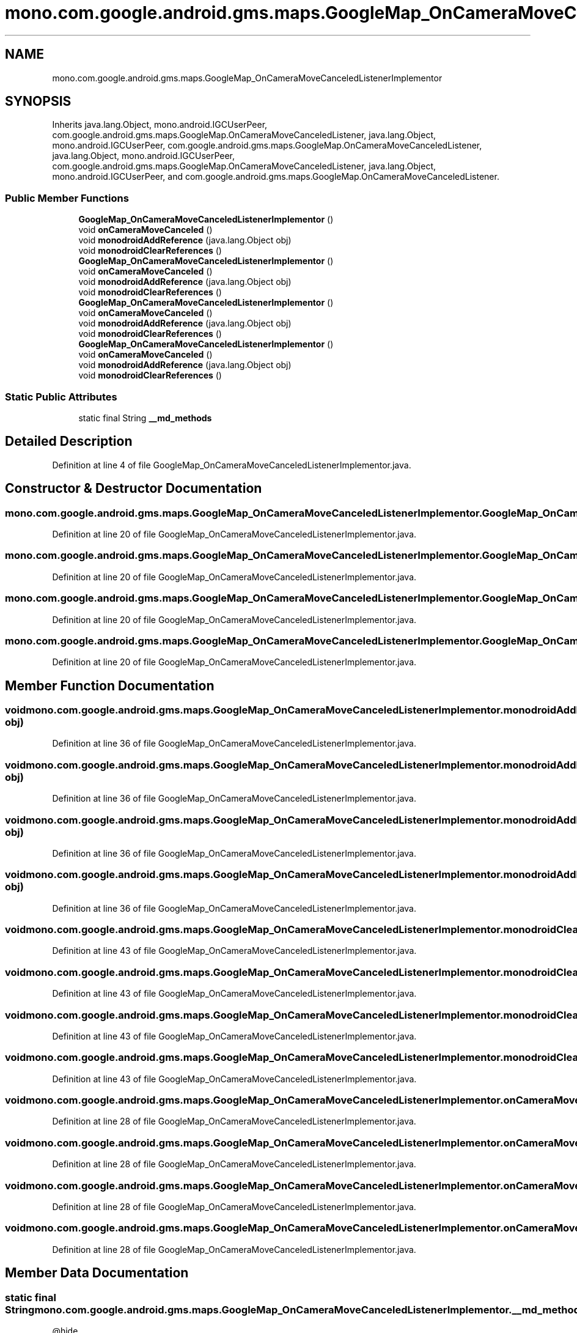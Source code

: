 .TH "mono.com.google.android.gms.maps.GoogleMap_OnCameraMoveCanceledListenerImplementor" 3 "Thu Apr 29 2021" "Version 1.0" "Green Quake" \" -*- nroff -*-
.ad l
.nh
.SH NAME
mono.com.google.android.gms.maps.GoogleMap_OnCameraMoveCanceledListenerImplementor
.SH SYNOPSIS
.br
.PP
.PP
Inherits java\&.lang\&.Object, mono\&.android\&.IGCUserPeer, com\&.google\&.android\&.gms\&.maps\&.GoogleMap\&.OnCameraMoveCanceledListener, java\&.lang\&.Object, mono\&.android\&.IGCUserPeer, com\&.google\&.android\&.gms\&.maps\&.GoogleMap\&.OnCameraMoveCanceledListener, java\&.lang\&.Object, mono\&.android\&.IGCUserPeer, com\&.google\&.android\&.gms\&.maps\&.GoogleMap\&.OnCameraMoveCanceledListener, java\&.lang\&.Object, mono\&.android\&.IGCUserPeer, and com\&.google\&.android\&.gms\&.maps\&.GoogleMap\&.OnCameraMoveCanceledListener\&.
.SS "Public Member Functions"

.in +1c
.ti -1c
.RI "\fBGoogleMap_OnCameraMoveCanceledListenerImplementor\fP ()"
.br
.ti -1c
.RI "void \fBonCameraMoveCanceled\fP ()"
.br
.ti -1c
.RI "void \fBmonodroidAddReference\fP (java\&.lang\&.Object obj)"
.br
.ti -1c
.RI "void \fBmonodroidClearReferences\fP ()"
.br
.ti -1c
.RI "\fBGoogleMap_OnCameraMoveCanceledListenerImplementor\fP ()"
.br
.ti -1c
.RI "void \fBonCameraMoveCanceled\fP ()"
.br
.ti -1c
.RI "void \fBmonodroidAddReference\fP (java\&.lang\&.Object obj)"
.br
.ti -1c
.RI "void \fBmonodroidClearReferences\fP ()"
.br
.ti -1c
.RI "\fBGoogleMap_OnCameraMoveCanceledListenerImplementor\fP ()"
.br
.ti -1c
.RI "void \fBonCameraMoveCanceled\fP ()"
.br
.ti -1c
.RI "void \fBmonodroidAddReference\fP (java\&.lang\&.Object obj)"
.br
.ti -1c
.RI "void \fBmonodroidClearReferences\fP ()"
.br
.ti -1c
.RI "\fBGoogleMap_OnCameraMoveCanceledListenerImplementor\fP ()"
.br
.ti -1c
.RI "void \fBonCameraMoveCanceled\fP ()"
.br
.ti -1c
.RI "void \fBmonodroidAddReference\fP (java\&.lang\&.Object obj)"
.br
.ti -1c
.RI "void \fBmonodroidClearReferences\fP ()"
.br
.in -1c
.SS "Static Public Attributes"

.in +1c
.ti -1c
.RI "static final String \fB__md_methods\fP"
.br
.in -1c
.SH "Detailed Description"
.PP 
Definition at line 4 of file GoogleMap_OnCameraMoveCanceledListenerImplementor\&.java\&.
.SH "Constructor & Destructor Documentation"
.PP 
.SS "mono\&.com\&.google\&.android\&.gms\&.maps\&.GoogleMap_OnCameraMoveCanceledListenerImplementor\&.GoogleMap_OnCameraMoveCanceledListenerImplementor ()"

.PP
Definition at line 20 of file GoogleMap_OnCameraMoveCanceledListenerImplementor\&.java\&.
.SS "mono\&.com\&.google\&.android\&.gms\&.maps\&.GoogleMap_OnCameraMoveCanceledListenerImplementor\&.GoogleMap_OnCameraMoveCanceledListenerImplementor ()"

.PP
Definition at line 20 of file GoogleMap_OnCameraMoveCanceledListenerImplementor\&.java\&.
.SS "mono\&.com\&.google\&.android\&.gms\&.maps\&.GoogleMap_OnCameraMoveCanceledListenerImplementor\&.GoogleMap_OnCameraMoveCanceledListenerImplementor ()"

.PP
Definition at line 20 of file GoogleMap_OnCameraMoveCanceledListenerImplementor\&.java\&.
.SS "mono\&.com\&.google\&.android\&.gms\&.maps\&.GoogleMap_OnCameraMoveCanceledListenerImplementor\&.GoogleMap_OnCameraMoveCanceledListenerImplementor ()"

.PP
Definition at line 20 of file GoogleMap_OnCameraMoveCanceledListenerImplementor\&.java\&.
.SH "Member Function Documentation"
.PP 
.SS "void mono\&.com\&.google\&.android\&.gms\&.maps\&.GoogleMap_OnCameraMoveCanceledListenerImplementor\&.monodroidAddReference (java\&.lang\&.Object obj)"

.PP
Definition at line 36 of file GoogleMap_OnCameraMoveCanceledListenerImplementor\&.java\&.
.SS "void mono\&.com\&.google\&.android\&.gms\&.maps\&.GoogleMap_OnCameraMoveCanceledListenerImplementor\&.monodroidAddReference (java\&.lang\&.Object obj)"

.PP
Definition at line 36 of file GoogleMap_OnCameraMoveCanceledListenerImplementor\&.java\&.
.SS "void mono\&.com\&.google\&.android\&.gms\&.maps\&.GoogleMap_OnCameraMoveCanceledListenerImplementor\&.monodroidAddReference (java\&.lang\&.Object obj)"

.PP
Definition at line 36 of file GoogleMap_OnCameraMoveCanceledListenerImplementor\&.java\&.
.SS "void mono\&.com\&.google\&.android\&.gms\&.maps\&.GoogleMap_OnCameraMoveCanceledListenerImplementor\&.monodroidAddReference (java\&.lang\&.Object obj)"

.PP
Definition at line 36 of file GoogleMap_OnCameraMoveCanceledListenerImplementor\&.java\&.
.SS "void mono\&.com\&.google\&.android\&.gms\&.maps\&.GoogleMap_OnCameraMoveCanceledListenerImplementor\&.monodroidClearReferences ()"

.PP
Definition at line 43 of file GoogleMap_OnCameraMoveCanceledListenerImplementor\&.java\&.
.SS "void mono\&.com\&.google\&.android\&.gms\&.maps\&.GoogleMap_OnCameraMoveCanceledListenerImplementor\&.monodroidClearReferences ()"

.PP
Definition at line 43 of file GoogleMap_OnCameraMoveCanceledListenerImplementor\&.java\&.
.SS "void mono\&.com\&.google\&.android\&.gms\&.maps\&.GoogleMap_OnCameraMoveCanceledListenerImplementor\&.monodroidClearReferences ()"

.PP
Definition at line 43 of file GoogleMap_OnCameraMoveCanceledListenerImplementor\&.java\&.
.SS "void mono\&.com\&.google\&.android\&.gms\&.maps\&.GoogleMap_OnCameraMoveCanceledListenerImplementor\&.monodroidClearReferences ()"

.PP
Definition at line 43 of file GoogleMap_OnCameraMoveCanceledListenerImplementor\&.java\&.
.SS "void mono\&.com\&.google\&.android\&.gms\&.maps\&.GoogleMap_OnCameraMoveCanceledListenerImplementor\&.onCameraMoveCanceled ()"

.PP
Definition at line 28 of file GoogleMap_OnCameraMoveCanceledListenerImplementor\&.java\&.
.SS "void mono\&.com\&.google\&.android\&.gms\&.maps\&.GoogleMap_OnCameraMoveCanceledListenerImplementor\&.onCameraMoveCanceled ()"

.PP
Definition at line 28 of file GoogleMap_OnCameraMoveCanceledListenerImplementor\&.java\&.
.SS "void mono\&.com\&.google\&.android\&.gms\&.maps\&.GoogleMap_OnCameraMoveCanceledListenerImplementor\&.onCameraMoveCanceled ()"

.PP
Definition at line 28 of file GoogleMap_OnCameraMoveCanceledListenerImplementor\&.java\&.
.SS "void mono\&.com\&.google\&.android\&.gms\&.maps\&.GoogleMap_OnCameraMoveCanceledListenerImplementor\&.onCameraMoveCanceled ()"

.PP
Definition at line 28 of file GoogleMap_OnCameraMoveCanceledListenerImplementor\&.java\&.
.SH "Member Data Documentation"
.PP 
.SS "static final String mono\&.com\&.google\&.android\&.gms\&.maps\&.GoogleMap_OnCameraMoveCanceledListenerImplementor\&.__md_methods\fC [static]\fP"
@hide 
.PP
Definition at line 11 of file GoogleMap_OnCameraMoveCanceledListenerImplementor\&.java\&.

.SH "Author"
.PP 
Generated automatically by Doxygen for Green Quake from the source code\&.
